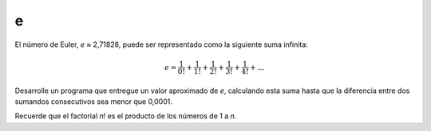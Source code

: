e
---

El número de Euler, *e* ≈ 2,71828,
puede ser representado como la siguiente suma infinita:

.. math::

    e = \frac{1}{0!} +  \frac{1}{1!} +  \frac{1}{2!} +  \frac{1}{3!} +  \frac{1}{4!} + \ldots

Desarrolle un programa que entregue un valor aproximado de *e*,
calculando esta suma hasta que la diferencia entre dos sumandos consecutivos
sea menor que 0,0001.

Recuerde que el factorial *n*! es el producto de los números de 1 a *n*.
